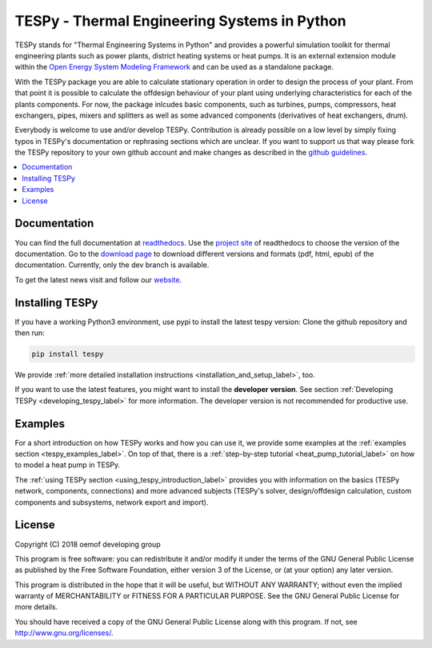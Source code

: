 .. _tespy_label:

~~~~~~~~~~~~~~~~~~~~~~~~~~~~~~~~~~~~~~~~~~~~~~
TESPy -  Thermal Engineering Systems in Python
~~~~~~~~~~~~~~~~~~~~~~~~~~~~~~~~~~~~~~~~~~~~~~

TESPy stands for "Thermal Engineering Systems in Python" and provides a powerful simulation toolkit for thermal engineering plants such as power plants, district heating systems or heat pumps.
It is an external extension module within the `Open Energy System Modeling Framework <https://oemof.org/>`_ and can be used as a standalone package.

With the TESPy package you are able to calculate stationary operation in order to design the process of your plant.
From that point it is possible to calculate the offdesign behaviour of your plant using underlying characteristics for each of the plants components.
For now, the package inlcudes basic components, such as turbines, pumps, compressors, heat exchangers, pipes, mixers and splitters as well as some advanced components (derivatives of heat exchangers, drum).

Everybody is welcome to use and/or develop TESPy. Contribution is already possible on a low level by simply fixing typos in TESPy's documentation or rephrasing sections which are unclear.
If you want to support us that way please fork the TESPy repository to your own github account and make changes as described in the `github guidelines <https://guides.github.com/activities/hello-world/>`_.

.. contents::
    :depth: 1
    :local:
    :backlinks: top


Documentation
=============

You can find the full documentation at `readthedocs <http://tespy.readthedocs.org>`_. Use the `project site <http://readthedocs.org/projects/tespy>`_ of readthedocs to choose the version of the documentation.
Go to the `download page <http://readthedocs.org/projects/tespy/downloads/>`_ to download different versions and formats (pdf, html, epub) of the documentation. Currently, only the dev branch is available.

To get the latest news visit and follow our `website <https://www.oemof.org>`_.

Installing TESPy
================

If you have a working Python3 environment, use pypi to install the latest tespy version: Clone the github repository and then run:

.. code:: bash

    pip install tespy

We provide :ref:`more detailed installation instructions <installation_and_setup_label>`, too.

If you want to use the latest features, you might want to install the **developer version**. See section :ref:`Developing TESPy <developing_tespy_label>` for more information. The developer version is not recommended for productive use.

Examples
========

For a short introduction on how TESPy works and how you can use it, we provide some examples at the :ref:`examples section <tespy_examples_label>`.
On top of that, there is a :ref:`step-by-step tutorial <heat_pump_tutorial_label>` on how to model a heat pump in TESPy.

The :ref:`using TESPy section <using_tespy_introduction_label>` provides you with information on the basics (TESPy network, components, connections) and
more advanced subjects (TESPy's solver, design/offdesign calculation, custom components and subsystems, network export and import).

License
=======

Copyright (C) 2018 oemof developing group

This program is free software: you can redistribute it and/or modify it under the terms of the GNU General Public License as published by the Free Software Foundation, either version 3 of the License, or (at your option) any later version.

This program is distributed in the hope that it will be useful, but WITHOUT ANY WARRANTY; without even the implied warranty of MERCHANTABILITY or FITNESS FOR A PARTICULAR PURPOSE.  See the GNU General Public License for more details.

You should have received a copy of the GNU General Public License along with this program.  If not, see http://www.gnu.org/licenses/.